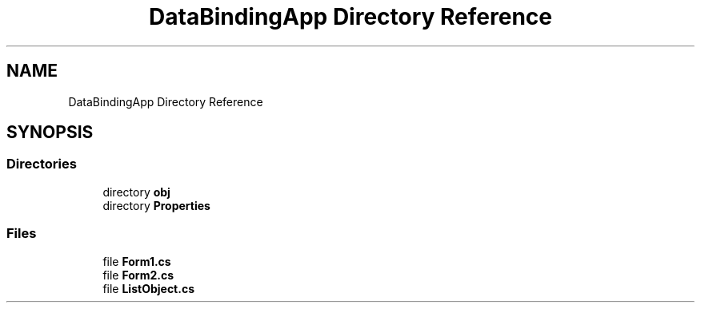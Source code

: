 .TH "DataBindingApp Directory Reference" 3 "Wed Jul 21 2021" "Version 5.4.2" "CSLA.NET" \" -*- nroff -*-
.ad l
.nh
.SH NAME
DataBindingApp Directory Reference
.SH SYNOPSIS
.br
.PP
.SS "Directories"

.in +1c
.ti -1c
.RI "directory \fBobj\fP"
.br
.ti -1c
.RI "directory \fBProperties\fP"
.br
.in -1c
.SS "Files"

.in +1c
.ti -1c
.RI "file \fBForm1\&.cs\fP"
.br
.ti -1c
.RI "file \fBForm2\&.cs\fP"
.br
.ti -1c
.RI "file \fBListObject\&.cs\fP"
.br
.in -1c

